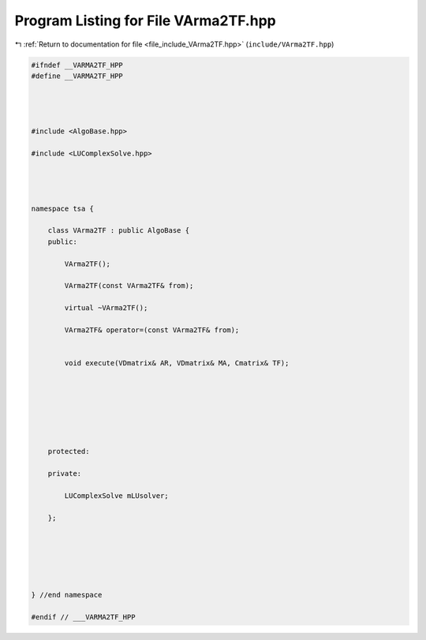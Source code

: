 
.. _program_listing_file_include_VArma2TF.hpp:

Program Listing for File VArma2TF.hpp
=====================================

|exhale_lsh| :ref:`Return to documentation for file <file_include_VArma2TF.hpp>` (``include/VArma2TF.hpp``)

.. |exhale_lsh| unicode:: U+021B0 .. UPWARDS ARROW WITH TIP LEFTWARDS

.. code-block:: none

   
   #ifndef __VARMA2TF_HPP
   #define __VARMA2TF_HPP
   
   
   
   
   #include <AlgoBase.hpp>
   
   #include <LUComplexSolve.hpp>
   
   
   
   
   namespace tsa {
   
       class VArma2TF : public AlgoBase {
       public:
   
           VArma2TF();
   
           VArma2TF(const VArma2TF& from);
   
           virtual ~VArma2TF();
   
           VArma2TF& operator=(const VArma2TF& from);
   
   
           void execute(VDmatrix& AR, VDmatrix& MA, Cmatrix& TF);
   
   
   
   
   
   
   
       protected:
   
       private:
   
           LUComplexSolve mLUsolver;
   
       };
   
   
   
   
   
   
   } //end namespace
   
   #endif // ___VARMA2TF_HPP
   
   
   
   
   
   
